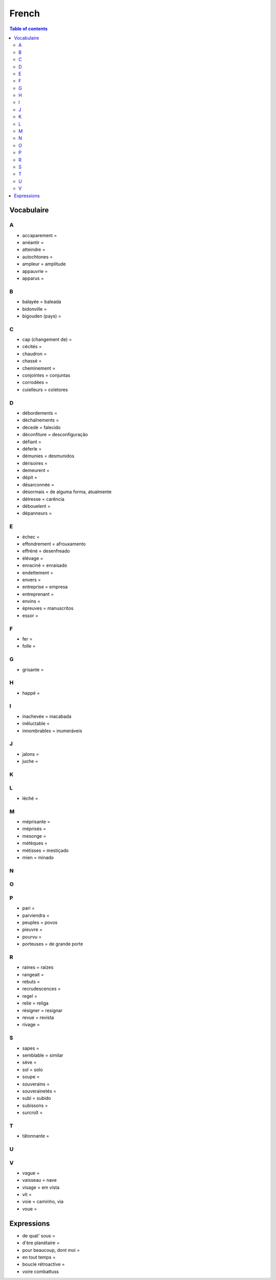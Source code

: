 French
**********

.. contents:: Table of contents

Vocabulaire
##############
A
==
- accaparement =
- anéantir = 
- atteindre = 
- autochtones = 
- ampleur = amplitude
- appauvrie = 
- apparus =

B
==
- balayée = baleada
- bidonville =
- bigouden (pays) = 

C
==
- cap (changement de) =
- cécités = 
- chaudron =
- chassé = 
- cheminement = 
- conjointes = conjuntas
- corrodées =
- cuielleurs = coletores

D
==
- débordements =
- déchaînements = 
- décedé = falecido
- déconfiture = desconfiguração
- défiant =
- déferle = 
- démunies = desmunidos
- dérisoires = 
- demeurent =
- dépit =
- désarconnée = 
- désormais = de alguma forma, atualmente
- détresse = carência
- débouelent = 
- dépanneurs =

E
==
- échec = 
- effondrement = afrouxamento
- effréné = desenfreado
- élévage =
- enraciné = enraisado
- endettement = 
- envers = 
- entreprise = empresa
- entreprenant = 
- envins =
- épreuves = manuscritos
- essor =

F
==
- fer =
- folle = 

G
==
- grisante = 

H
==
- happé =

I
==
- inachevée = inacabada
- inéluctable = 
- innombrables = inumeráveis

J
==
- jalons =
- juche = 

K
==

L
==
- léché =

M
==
- méprisante =
- méprisés =
- mesonge = 
- métèques = 
- métisses = mestiçado
- mien = minado

N
==

O
==

P
==
- pari = 
- parviendra =
- peuples = povos
- pieuvre =
- pourvu =
- porteuses = de grande porte

R 
==
- raines = raízes
- rangeait =
- rebuts = 
- recrudescences =
- regel = 
- relie = religa
- résigner = resignar
- revue = revista
- rivage =

S
==
- sapes = 
- semblable = similar
- sève = 
- sol = solo
- soupe =
- souverains = 
- souverainetés =
- subi = subido
- subissons = 
- surcroît =


T
==
- tâtonnante =

U
==

V
== 
- vague =
- vaisseau = nave
- visage = em vista
- vit = 
- voie = caminho, via
- voue = 

Expressions
##############
- de quat' sous =
- d'ère planétaire = 
- pour beaucoup, dont moi =
- en tout temps = 
- boucle rétroactive = 
- voire combattuss 
